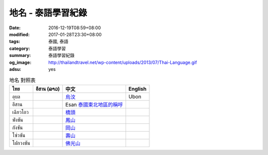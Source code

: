 地名 - 泰語學習紀錄
###################

:date: 2016-12-19T08:59+08:00
:modified: 2017-01-28T23:30+08:00
:tags: 泰國, 泰語
:category: 泰語學習
:summary: 泰語學習紀錄
:og_image: http://thailandtravel.net/wp-content/uploads/2013/07/Thai-Language.gif
:adsu: yes


.. list-table:: 地名 對照表
   :header-rows: 1
   :class: table-syntax-diff

   * - ไทย
     - อีสาน (ລາວ)
     - 中文
     - English

   * - อุบล
     -
     - `烏汶`_
     - Ubon

   * - อีสาน
     -
     - Esan `泰國東北地區的稱呼`_
     -

   * - เฉียวโถว
     -
     - `橋頭`_
     -

   * - ฟ่งซัน
     -
     - `鳳山`_
     -

   * - กังซัน
     -
     - `岡山`_
     -

   * - โซ่วซัน
     -
     - `壽山`_
     -

   * - โฝกวงซัน
     -
     - `佛光山`_
     -

.. adsu:: 2

.. _橋頭: https://www.google.com/search?q=%E6%A9%8B%E9%A0%AD
.. _岡山: https://www.google.com/search?q=%E5%B2%A1%E5%B1%B1
.. _鳳山: https://www.google.com/search?q=%E9%B3%B3%E5%B1%B1
.. _壽山: https://www.google.com/search?q=%E5%A3%BD%E5%B1%B1
.. _佛光山: https://www.google.com/search?q=%E4%BD%9B%E5%85%89%E5%B1%B1
.. _烏汶: https://zh.wikipedia.org/zh-tw/%E7%83%8F%E6%B1%B6%E5%BA%9C
.. _泰國東北地區的稱呼: https://zh.wikipedia.org/zh-tw/%E4%BE%9D%E5%96%84%E5%9C%B0%E5%8C%BA
